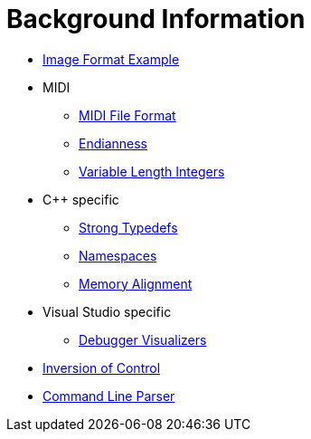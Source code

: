 = Background Information

* link:image-example.asciidoc[Image Format Example]
* MIDI
** link:midi.asciidoc[MIDI File Format]
** link:endianness.asciidoc[Endianness]
** link:variable-length-integers.asciidoc[Variable Length Integers]
* C++ specific
** link:strong-typedefs.asciidoc[Strong Typedefs]
** link:namespace.asciidoc[Namespaces]
** link:memory-alignment.asciidoc[Memory Alignment]
* Visual Studio specific
** link:debugger-visualizers.asciidoc[Debugger Visualizers]
* link:inversion-of-control.asciidoc[Inversion of Control]
* link:command-line-parser.asciidoc[Command Line Parser]
